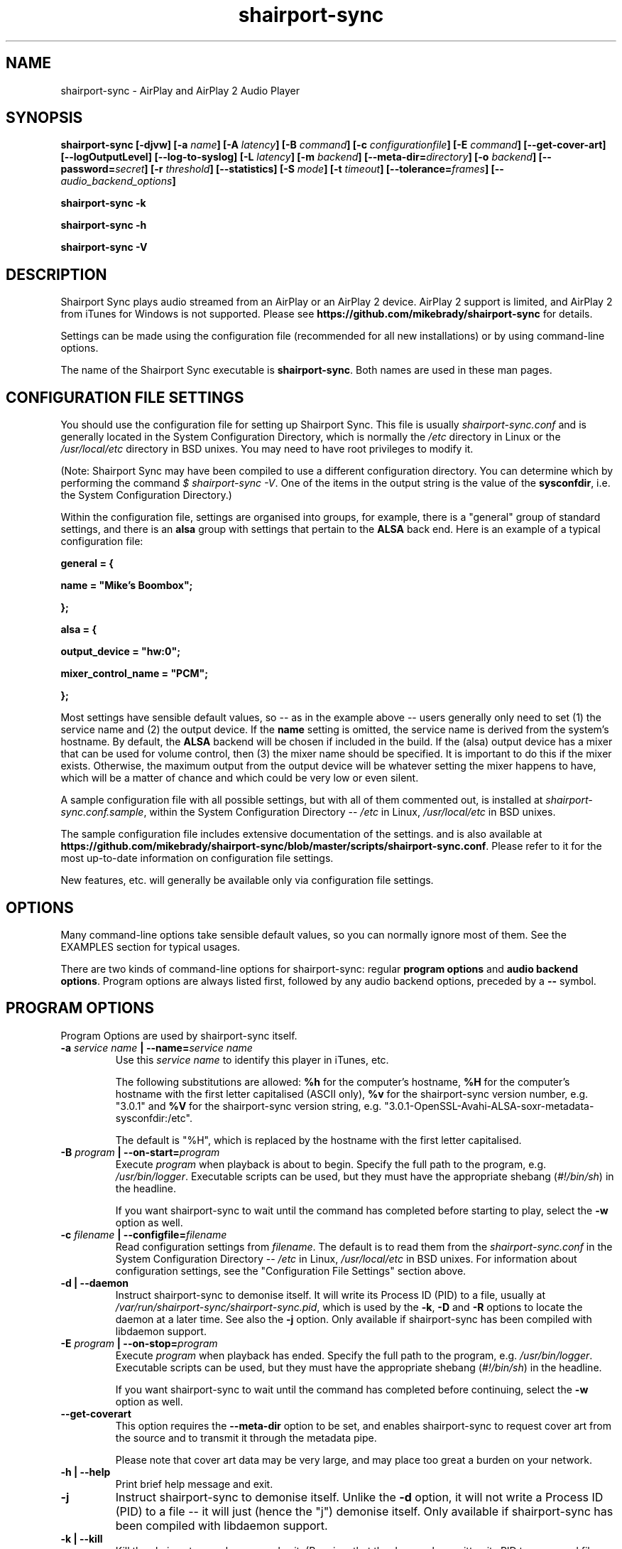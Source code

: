 .TH shairport-sync 7 User Manuals
.SH NAME
shairport-sync \- AirPlay and AirPlay 2 Audio Player
.SH SYNOPSIS
\fBshairport-sync [-djvw]\fB [-a \fB\fIname\fB]\fB [-A \fB\fIlatency\fB]\fB [-B \fB\fIcommand\fB]\fB [-c \fB\fIconfigurationfile\fB]\fB [-E \fB\fIcommand\fB]\fB [--get-cover-art]\fB [--logOutputLevel]\fB [--log-to-syslog]\fB [-L \fB\fIlatency\fB]\fB [-m \fB\fIbackend\fB]\fB [--meta-dir=\fB\fIdirectory\fB]\fB [-o \fB\fIbackend\fB]\fB [--password=\fB\fIsecret\fB]\fB [-r \fB\fIthreshold\fB]\fB [--statistics]\fB [-S \fB\fImode\fB]\fB [-t \fB\fItimeout\fB]\fB [--tolerance=\fB\fIframes\fB]\fB [-- \fB\fIaudio_backend_options\fB]\fB

shairport-sync -k\fB

shairport-sync -h\fB

shairport-sync -V\fB
\f1
.SH DESCRIPTION
Shairport Sync plays audio streamed from an AirPlay or an AirPlay 2 device. AirPlay 2 support is limited, and AirPlay 2 from iTunes for Windows is not supported. Please see \fBhttps://github.com/mikebrady/shairport-sync\f1 for details.

Settings can be made using the configuration file (recommended for all new installations) or by using command-line options.

The name of the Shairport Sync executable is \fBshairport-sync\f1. Both names are used in these man pages.
.SH CONFIGURATION FILE SETTINGS
You should use the configuration file for setting up Shairport Sync. This file is usually \fIshairport-sync.conf\f1 and is generally located in the System Configuration Directory, which is normally the \fI/etc\f1 directory in Linux or the \fI/usr/local/etc\f1 directory in BSD unixes. You may need to have root privileges to modify it.

(Note: Shairport Sync may have been compiled to use a different configuration directory. You can determine which by performing the command \fI$ shairport-sync -V\f1. One of the items in the output string is the value of the \fBsysconfdir\f1, i.e. the System Configuration Directory.)

Within the configuration file, settings are organised into groups, for example, there is a "general" group of standard settings, and there is an \fBalsa\f1 group with settings that pertain to the \fBALSA\f1 back end. Here is an example of a typical configuration file:

\fBgeneral = {\f1

\fBname = "Mike's Boombox";\f1

\fB};\f1

\fB\f1

\fBalsa = {\f1

\fBoutput_device = "hw:0";\f1

\fBmixer_control_name = "PCM";\f1

\fB};\f1

Most settings have sensible default values, so -- as in the example above -- users generally only need to set (1) the service name and (2) the output device. If the \fBname\f1 setting is omitted, the service name is derived from the system's hostname. By default, the \fBALSA\f1 backend will be chosen if included in the build. If the (alsa) output device has a mixer that can be used for volume control, then (3) the mixer name should be specified. It is important to do this if the mixer exists. Otherwise, the maximum output from the output device will be whatever setting the mixer happens to have, which will be a matter of chance and which could be very low or even silent.

A sample configuration file with all possible settings, but with all of them commented out, is installed at \fIshairport-sync.conf.sample\f1, within the System Configuration Directory -- \fI/etc\f1 in Linux, \fI/usr/local/etc\f1 in BSD unixes.

The sample configuration file includes extensive documentation of the settings. and is also available at \fBhttps://github.com/mikebrady/shairport-sync/blob/master/scripts/shairport-sync.conf\f1. Please refer to it for the most up-to-date information on configuration file settings.

New features, etc. will generally be available only via configuration file settings.
.SH OPTIONS
Many command-line options take sensible default values, so you can normally ignore most of them. See the EXAMPLES section for typical usages.

There are two kinds of command-line options for shairport-sync: regular \fBprogram options\f1 and \fBaudio backend options\f1. Program options are always listed first, followed by any audio backend options, preceded by a \fB--\f1 symbol.
.SH PROGRAM OPTIONS
Program Options are used by shairport-sync itself.
.TP
\fB-a \f1\fIservice name\f1\fB | --name=\f1\fIservice name\f1
Use this \fIservice name\f1 to identify this player in iTunes, etc.

The following substitutions are allowed: \fB%h\f1 for the computer's hostname, \fB%H\f1 for the computer's hostname with the first letter capitalised (ASCII only), \fB%v\f1 for the shairport-sync version number, e.g. "3.0.1" and \fB%V\f1 for the shairport-sync version string, e.g. "3.0.1-OpenSSL-Avahi-ALSA-soxr-metadata-sysconfdir:/etc".

The default is "%H", which is replaced by the hostname with the first letter capitalised.
.TP
\fB-B \f1\fIprogram\f1\fB | --on-start=\f1\fIprogram\f1
Execute \fIprogram\f1 when playback is about to begin. Specify the full path to the program, e.g. \fI/usr/bin/logger\f1. Executable scripts can be used, but they must have the appropriate shebang (\fI#!/bin/sh\f1) in the headline.

If you want shairport-sync to wait until the command has completed before starting to play, select the \fB-w\f1 option as well. 
.TP
\fB-c \f1\fIfilename\f1\fB | --configfile=\f1\fIfilename\f1
Read configuration settings from \fIfilename\f1. The default is to read them from the \fIshairport-sync.conf\f1 in the System Configuration Directory -- \fI/etc\f1 in Linux, \fI/usr/local/etc\f1 in BSD unixes. For information about configuration settings, see the "Configuration File Settings" section above. 
.TP
\fB-d | --daemon\f1
Instruct shairport-sync to demonise itself. It will write its Process ID (PID) to a file, usually at \fI/var/run/shairport-sync/shairport-sync.pid\f1, which is used by the \fB-k\f1, \fB-D\f1 and \fB-R\f1 options to locate the daemon at a later time. See also the \fB-j\f1 option. Only available if shairport-sync has been compiled with libdaemon support. 
.TP
\fB-E \f1\fIprogram\f1\fB | --on-stop=\f1\fIprogram\f1
Execute \fIprogram\f1 when playback has ended. Specify the full path to the program, e.g. \fI/usr/bin/logger\f1. Executable scripts can be used, but they must have the appropriate shebang (\fI#!/bin/sh\f1) in the headline.

If you want shairport-sync to wait until the command has completed before continuing, select the \fB-w\f1 option as well. 
.TP
\fB--get-coverart\f1
This option requires the \fB--meta-dir\f1 option to be set, and enables shairport-sync to request cover art from the source and to transmit it through the metadata pipe.

Please note that cover art data may be very large, and may place too great a burden on your network. 
.TP
\fB-h | --help\f1
Print brief help message and exit. 
.TP
\fB-j\f1
Instruct shairport-sync to demonise itself. Unlike the \fB-d\f1 option, it will not write a Process ID (PID) to a file -- it will just (hence the "j") demonise itself. Only available if shairport-sync has been compiled with libdaemon support. 
.TP
\fB-k | --kill\f1
Kill the shairport-sync daemon and exit. (Requires that the daemon has written its PID to an agreed file -- see the \fB-d\f1 option. Only available if shairport-sync has been compiled with libdaemon support.) 
.TP
\fB--logOutputLevel\f1
Use this to log the volume level when the volume is changed. It may be useful if you are trying to determine a suitable value for the maximum volume level. Not available as a configuration file setting. 
.TP
\fB--log-to-syslog\f1
Warnings, error messages and messages are sent, by default, to \fISTDERR\f1. Use this option to route these messages to the \fBsyslog\f1 instead. This is intended for use when Shairport Sync is operating as a daemon. 
.TP
\fB-L | --latency=\f1\fIlatency\f1
Use this to set the \fIdefault latency\f1, in frames, for audio coming from an unidentified source or from an iTunes Version 9 or earlier source. The standard value for the \fIdefault latency\f1 is 88,200 frames, where there are 44,100 frames to the second. 

Please note that this feature is deprecated and will be removed in a future version of shairport-sync.
.TP
\fB--meta-dir=\f1\fIdirectory\f1
Listen for metadata coming from the source and send it, along with metadata from shairport-sync itself, to a pipe called \fIshairport-sync-metadata\f1 in the \fIdirectory\f1 you specify. If you add the \fB--get-cover-art\f1 then cover art will be sent through the pipe too. See \fBhttps://github.com/mikebrady/shairport-sync-metadata-reader\f1 for a sample metadata reader. 
.TP
\fB-m \f1\fImdnsbackend\f1\fB | --mdns=\f1\fImdnsbackend\f1
Force the use of the specified mDNS backend to advertise the player on the network. The default is to try all mDNS backends until one works. 
.TP
\fB-o \f1\fIoutputbackend\f1\fB | --output=\f1\fIoutputbackend\f1
Force the use of the specified output backend to play the audio. The default is to try the first one. 
.TP
\fB-p \f1\fIport\f1\fB | --port=\f1\fIport\f1
Listen for play requests on \fIport\f1. The default is to use port 5000 for AirPlay and 7000 for AirPlay 2. 
.TP
\fB--password=\f1\fIsecret\f1
Require the password \fIsecret\f1 to be able to connect and stream to the service. (This only works for AirPlay and not for AirPlay 2.) 
.TP
\fB-r \f1\fIthreshold\f1\fB | --resync=\f1\fIthreshold\f1
Resynchronise if timings differ by more than \fIthreshold\f1 frames. If the output timing differs from the source timing by more than the threshold, output will be muted and a full resynchronisation will occur. The default threshold is 2,205 frames, i.e. 50 milliseconds. Specify \fB0\f1 to disable resynchronisation. This setting is deprecated and will be removed in a future version of shairport-sync. 
.TP
\fB--statistics\f1
Print some performance information \fISTDERR\f1, or to \fBsyslog\f1 if the \fB-log-to-syslog\f1 command line option is also chosen. 
.TP
\fB-S \f1\fImode\f1\fB | --stuffing=\f1\fImode\f1
Interpolate ("stuff") the audio stream using the \fImode\f1. "Stuffing" refers to the process of adding or removing frames of audio to or from the stream sent to the output device in order to keep it synchronised with the player. The \fBbasic\f1 mode is normally almost completely inaudible. The alternative mode, \fBsoxr\f1, is even less obtrusive but requires much more processing power. For this mode, support for libsoxr, the SoX Resampler Library, must be selected when shairport-sync is compiled. The default setting, \fBauto\f1, allows Shairport Sync to choose \fBsoxr\f1 mode if the system is powerful enough. 
.TP
\fB-t \f1\fItimeout\f1\fB | --timeout=\f1\fItimeout\f1
Exit play mode if the stream disappears for more than \fItimeout\f1 seconds.

When shairport-sync plays an audio stream, it starts a play session and will return a busy signal to any other sources that attempt to use it. If the audio stream disappears for longer than \fItimeout\f1 seconds, the play session will be terminated. If you specify a timeout time of \fB0\f1, shairport-sync will never signal that it is busy and will not prevent other sources from "barging in" on an existing play session. The default value is 120 seconds. 
.TP
\fB--tolerance=\f1\fIframes\f1
Allow playback to be up to \fIframes\f1 out of exact synchronization before attempting to correct it. The default is 88 frames, i.e. 2 ms. The smaller the tolerance, the more likely it is that overcorrection will occur. Overcorrection is when more corrections (insertions and deletions) are made than are strictly necessary to keep the stream in sync. Use the \fB--statistics\f1 option to monitor correction levels. Corrections should not greatly exceed net corrections. This setting is deprecated and will be removed in a future version of shairport-sync. 
.TP
\fB-V | --version\f1
Print version information and exit. 
.TP
\fB-v | --verbose\f1
Print debug information to the \fISTDERR\f1, or to \fBsyslog\f1 if the \fB-log-to-syslog\f1 command line option is also chosen. Repeat up to three times (i.e. \fB-vv\f1 or \fB-vvv\f1) for more detail. 
.TP
\fB-w | --wait-cmd\f1
Wait for commands specified using \fB-B\f1 or \fB-E\f1 to complete before continuing execution. 
.SH AUDIO BACKEND OPTIONS
Audio Backend Options are command-line options that are passed to the chosen audio backend. They are always preceded by the \fB--\f1 symbol to introduce them and to separate them from any preceding program options. In this way, option letters can be used as program options and reused as audio backend options without ambiguity.

Audio backends are listed with their corresponding Audio Backend Options in the help text provided by the help (\fB-h\f1 or \fB--help\f1) option.
.SH EXAMPLES
Here is a slightly contrived example:

shairport-sync \fB-a "Joe's Stereo"\f1 \fB--\f1 \fB-d hw:1,0\f1 \fB-m hw:1\f1 \fB-c PCM\f1

The program will be visible as "Joe's Stereo" ( \fB-a "Joe's Stereo"\f1 ). The audio backend options following the \fB--\f1 separator specify that the audio will be output on output 0 of soundcard 1 ( \fB-d hw:1,0\f1 ) and will take advantage of the same sound card's mixer ( \fB-m hw:1\f1 ) using the level control named "PCM" ( \fB-c "PCM"\f1 ). 

The example above is slightly contrived in order to show the use of the \fB-m\f1 option. Typically, output 0 is the default output of a card, so the output device could be written \fB-d hw:1\f1 and then the mixer option would be unnecessary, giving the following, simpler, command:

shairport-sync \fB-a "Joe's Stereo"\f1 \fB--\f1 \fB-d hw:1\f1 \fB-c PCM\f1
.SH CREDITS
Mike Brady developed shairport-sync from the original Shairport by James Laird.

shairport-sync can be found at \fBhttps://github.com/mikebrady/shairport-sync.\f1

Shairport can be found at \fBhttps://github.com/abrasive/shairport.\f1
.SH COMMENTS
This man page was written using \fBxml2man(1)\f1 by Oliver Kurth.
